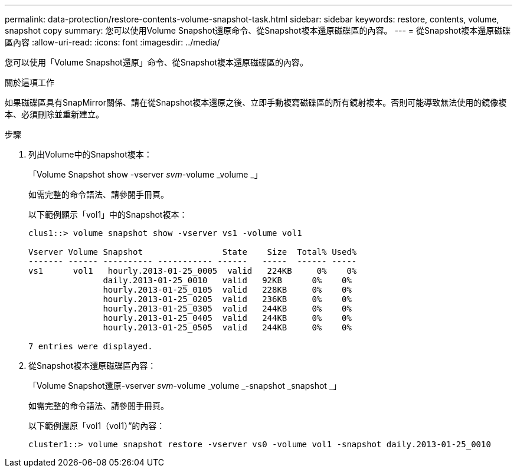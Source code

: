 ---
permalink: data-protection/restore-contents-volume-snapshot-task.html 
sidebar: sidebar 
keywords: restore, contents, volume, snapshot copy 
summary: 您可以使用Volume Snapshot還原命令、從Snapshot複本還原磁碟區的內容。 
---
= 從Snapshot複本還原磁碟區內容
:allow-uri-read: 
:icons: font
:imagesdir: ../media/


[role="lead"]
您可以使用「Volume Snapshot還原」命令、從Snapshot複本還原磁碟區的內容。

.關於這項工作
如果磁碟區具有SnapMirror關係、請在從Snapshot複本還原之後、立即手動複寫磁碟區的所有鏡射複本。否則可能導致無法使用的鏡像複本、必須刪除並重新建立。

.步驟
. 列出Volume中的Snapshot複本：
+
「Volume Snapshot show -vserver _svm_-volume _volume _」

+
如需完整的命令語法、請參閱手冊頁。

+
以下範例顯示「vol1」中的Snapshot複本：

+
[listing]
----

clus1::> volume snapshot show -vserver vs1 -volume vol1

Vserver Volume Snapshot                State    Size  Total% Used%
------- ------ ---------- ----------- ------   -----  ------ -----
vs1	 vol1   hourly.2013-01-25_0005  valid   224KB     0%    0%
               daily.2013-01-25_0010   valid   92KB      0%    0%
               hourly.2013-01-25_0105  valid   228KB     0%    0%
               hourly.2013-01-25_0205  valid   236KB     0%    0%
               hourly.2013-01-25_0305  valid   244KB     0%    0%
               hourly.2013-01-25_0405  valid   244KB     0%    0%
               hourly.2013-01-25_0505  valid   244KB     0%    0%

7 entries were displayed.
----
. 從Snapshot複本還原磁碟區內容：
+
「Volume Snapshot還原-vserver _svm_-volume _volume _-snapshot _snapshot _」

+
如需完整的命令語法、請參閱手冊頁。

+
以下範例還原「vol1（vol1）”的內容：

+
[listing]
----
cluster1::> volume snapshot restore -vserver vs0 -volume vol1 -snapshot daily.2013-01-25_0010
----

